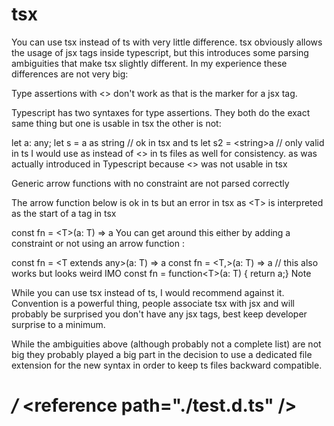 * tsx
You can use tsx instead of ts with very little difference. tsx obviously allows the usage of jsx tags inside typescript, but this introduces some parsing ambiguities that make tsx slightly different. In my experience these differences are not very big:

Type assertions with <> don't work as that is the marker for a jsx tag.

Typescript has two syntaxes for type assertions. They both do the exact same thing but one is usable in tsx the other is not:

let a: any;
let s = a as string // ok in tsx and ts
let s2 = <string>a // only valid in ts
I would use as instead of <> in ts files as well for consistency. as was actually introduced in Typescript because <> was not usable in tsx

Generic arrow functions with no constraint are not parsed correctly

The arrow function below is ok in ts but an error in tsx as <T> is interpreted as the start of a tag in tsx

 const fn = <T>(a: T) => a
You can get around this either by adding a constraint or not using an arrow function :

 const fn = <T extends any>(a: T) => a
 const fn = <T,>(a: T) => a // this also works but looks weird IMO
 const fn = function<T>(a: T) { return a;}
Note

While you can use tsx instead of ts, I would recommend against it. Convention is a powerful thing, people associate tsx with jsx and will probably be surprised you don't have any jsx tags, best keep developer surprise to a minimum.

While the ambiguities above (although probably not a complete list) are not big they probably played a big part in the decision to use a dedicated file extension for the new syntax in order to keep ts files backward compatible.

* /// <reference path="./test.d.ts" />
